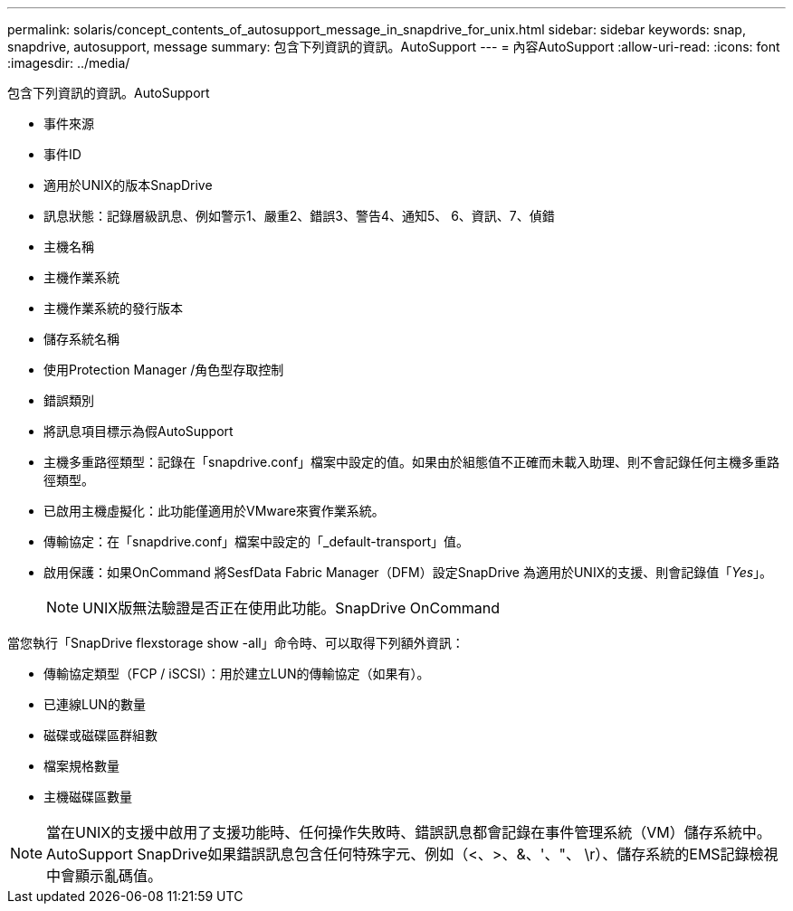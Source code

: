 ---
permalink: solaris/concept_contents_of_autosupport_message_in_snapdrive_for_unix.html 
sidebar: sidebar 
keywords: snap, snapdrive, autosupport, message 
summary: 包含下列資訊的資訊。AutoSupport 
---
= 內容AutoSupport
:allow-uri-read: 
:icons: font
:imagesdir: ../media/


[role="lead"]
包含下列資訊的資訊。AutoSupport

* 事件來源
* 事件ID
* 適用於UNIX的版本SnapDrive
* 訊息狀態：記錄層級訊息、例如警示1、嚴重2、錯誤3、警告4、通知5、 6、資訊、7、偵錯
* 主機名稱
* 主機作業系統
* 主機作業系統的發行版本
* 儲存系統名稱
* 使用Protection Manager /角色型存取控制
* 錯誤類別
* 將訊息項目標示為假AutoSupport
* 主機多重路徑類型：記錄在「snapdrive.conf」檔案中設定的值。如果由於組態值不正確而未載入助理、則不會記錄任何主機多重路徑類型。
* 已啟用主機虛擬化：此功能僅適用於VMware來賓作業系統。
* 傳輸協定：在「snapdrive.conf」檔案中設定的「_default-transport」值。
* 啟用保護：如果OnCommand 將SesfData Fabric Manager（DFM）設定SnapDrive 為適用於UNIX的支援、則會記錄值「_Yes_」。
+

NOTE: UNIX版無法驗證是否正在使用此功能。SnapDrive OnCommand



當您執行「SnapDrive flexstorage show -all」命令時、可以取得下列額外資訊：

* 傳輸協定類型（FCP / iSCSI）：用於建立LUN的傳輸協定（如果有）。
* 已連線LUN的數量
* 磁碟或磁碟區群組數
* 檔案規格數量
* 主機磁碟區數量



NOTE: 當在UNIX的支援中啟用了支援功能時、任何操作失敗時、錯誤訊息都會記錄在事件管理系統（VM）儲存系統中。AutoSupport SnapDrive如果錯誤訊息包含任何特殊字元、例如（<、>、&、'、"、 \r）、儲存系統的EMS記錄檢視中會顯示亂碼值。
